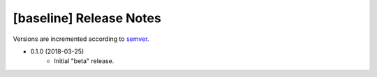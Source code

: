 ########################
[baseline] Release Notes
########################

Versions are incremented according to `semver <http://semver.org/>`_.

+ 0.1.0 (2018-03-25)
    - Initial "beta" release.
